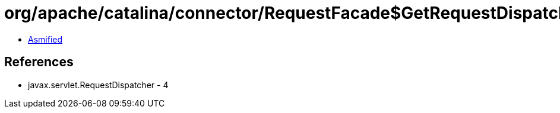 = org/apache/catalina/connector/RequestFacade$GetRequestDispatcherPrivilegedAction.class

 - link:RequestFacade$GetRequestDispatcherPrivilegedAction-asmified.java[Asmified]

== References

 - javax.servlet.RequestDispatcher - 4
